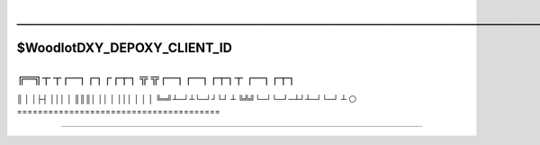 .. USAGE:
..   DEPOXY_TARGET_FILE="Woodlot_Client_${DXY_DEPOXY_CLIENT_ID}.rst" &&
..   m4_shim \
..     "+18" "docs/Woodlot_Client.EVAL.rst" \
..     "docs/${DEPOXY_TARGET_FILE}" &&
..   ${DXY_RUN_LNS_ONLY:-false} || ( \
..     mkdir -p -- "${DXY_DEPOXY_CLIENT_FULL}/docs/notable-notes--woodlot" &&
..     cd "${DXY_DEPOXY_CLIENT_FULL}/docs/notable-notes--woodlot" &&
..     ln -s \
..       "../${DEPOXY_TARGET_FILE}" \
..       "00-${DXY_DEPOXY_CLIENT_ID}-🔥-Woodlot-Unfiled-Notes.rst☞☞☞☞☞☞☞.rst" \
..   )

#########################################################################################
─────────────────────────────────────────────────────────────────────────────────────────
#########################################################################################

@@@@@@@@@@@@
$WoodlotDXY_DEPOXY_CLIENT_ID
@@@@@@@@@@@@

╔═╗┬  ┬┌─┐┌┐┌┌┬┐  ╦ ╦┌─┐┌─┐┌┬┐┬  ┌─┐┌┬┐
#######################################
║  │  │├┤ │││ │   ║║║│ ││ │ │││  │ │ │ 
╚═╝┴─┘┴└─┘┘└┘ ┴   ╚╩╝└─┘└─┘─┴┘┴─┘└─┘ ┴ ⚪
=======================================

-------

